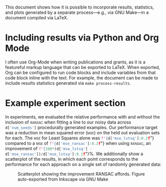 #+OPTIONS: <:nil c:nil todo:nil toc:nil tags:nil broken-links:t

This document shows how it is possible to incorporate results, statistics, and plots generated by a separate process---e.g., via GNU Make---in a document compiled via \LaTeX{}.

* LaTeX Configuration :noexport:
#+macro: pythonval src_python[:session :results raw]{$1}
#+LATEX_CLASS_OPTIONS: [10pt]

#+begin_src python :session :results none :exports none
import pickle
with open("../results/processed_results_data.pickle", 'rb') as handle:
    d = pickle.load(handle)
#+end_src

* Including results via Python and Org Mode

I often use Org-Mode when writing publications and grants, as it is a featureful markup language that can be exported to \LaTeX{}. When exported, Org can be configured to run code blocks and include variables from that code block inline with the text. For example, the document can be made to include results statistics generated via =make process-results=.

* Example experiment section
In experiments, we evaluated the relative performance with and without the inclusion of \textsc{ransac} when fitting a line to our noisy data across {{{pythonval(d['num_seeds'])}}} procedurally generated examples. Our performance target was a reduction in mean squared error (\textsc{mse}) on the held out evaluation sets for each.
The \textsc{mse} for Least Squares alone was  {{{pythonval(f"{d['mse_lstsq']:0.2f}")}}} compared to a \textsc{mse} of {{{pythonval(f"{d['mse_ransac']:0.2f}")}}} when using \textsc{ransac}, an improvement of
{{{pythonval(f"{100*(d['mse_lstsq'] - d['mse_ransac'])/d['mse_lstsq']:0.1f}")}}}%. We additionally show a scatterplot of the results, in which each point corresponds to the performance for each approach on a single set of randomly generated data:

\vspace{-1em}
#+ATTR_LATEX: :placement [h] :width 2.5in
#+LABEL: fig:scatterplot
#+CAPTION: Scatterplot showing the improvement RANSAC affords. Figure auto-exported from Inkscape via GNU Make
[[file:figures/scatterplot.png]]
